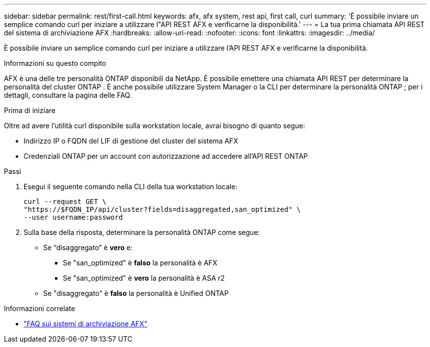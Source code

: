 ---
sidebar: sidebar 
permalink: rest/first-call.html 
keywords: afx, afx system, rest api, first call, curl 
summary: 'È possibile inviare un semplice comando curl per iniziare a utilizzare l"API REST AFX e verificarne la disponibilità.' 
---
= La tua prima chiamata API REST del sistema di archiviazione AFX
:hardbreaks:
:allow-uri-read: 
:nofooter: 
:icons: font
:linkattrs: 
:imagesdir: ../media/


[role="lead"]
È possibile inviare un semplice comando curl per iniziare a utilizzare l'API REST AFX e verificarne la disponibilità.

.Informazioni su questo compito
AFX è una delle tre personalità ONTAP disponibili da NetApp.  È possibile emettere una chiamata API REST per determinare la personalità del cluster ONTAP .  È anche possibile utilizzare System Manager o la CLI per determinare la personalità ONTAP ; per i dettagli, consultare la pagina delle FAQ.

.Prima di iniziare
Oltre ad avere l'utilità curl disponibile sulla workstation locale, avrai bisogno di quanto segue:

* Indirizzo IP o FQDN del LIF di gestione del cluster del sistema AFX
* Credenziali ONTAP per un account con autorizzazione ad accedere all'API REST ONTAP


.Passi
. Esegui il seguente comando nella CLI della tua workstation locale:
+
[source, curl]
----
curl --request GET \
"https://$FQDN_IP/api/cluster?fields=disaggregated,san_optimized" \
--user username:password
----
. Sulla base della risposta, determinare la personalità ONTAP come segue:
+
** Se “disaggregato” è *vero* e:
+
*** Se "san_optimized" è *falso* la personalità è AFX
*** Se "san_optimized" è *vero* la personalità è ASA r2


** Se "disaggregato" è *falso* la personalità è Unified ONTAP




.Informazioni correlate
* link:../faq-ontap-afx.html["FAQ sui sistemi di archiviazione AFX"]

